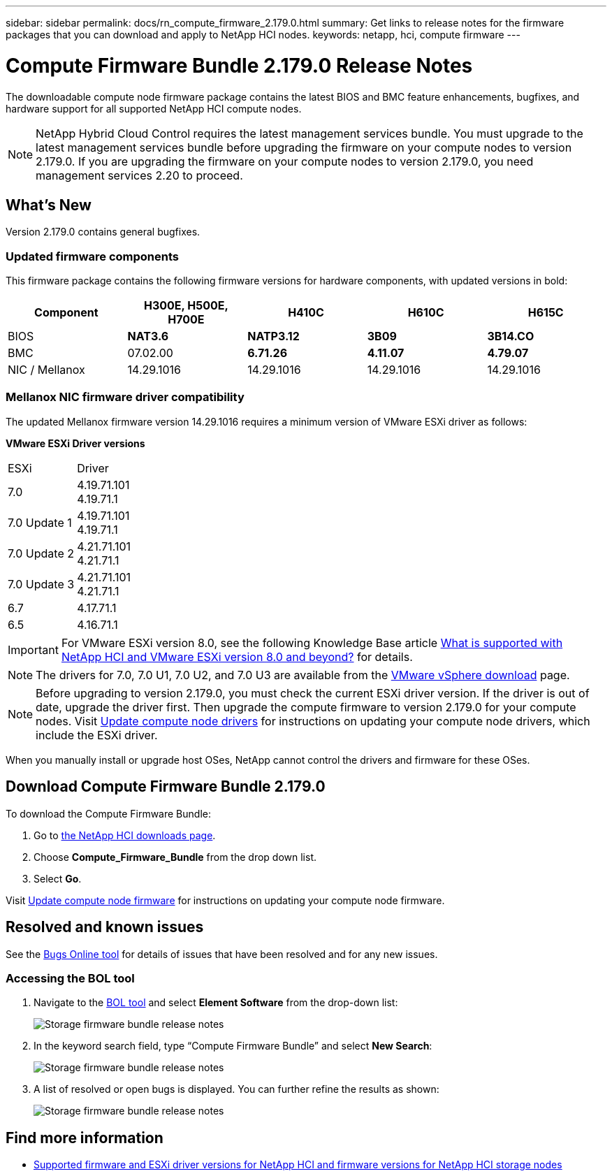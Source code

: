 ---
sidebar: sidebar
permalink: docs/rn_compute_firmware_2.179.0.html
summary: Get links to release notes for the firmware packages that you can download and apply to NetApp HCI nodes.
keywords: netapp, hci, compute firmware
---
////
This file isn't included in the sidebar nav system. It is only linked to from the rn_relatedrn.adoc file, and this is by design. It might be a totally poor design, but we're going to try it out. -MW, 6-3-2020
////
= Compute Firmware Bundle 2.179.0 Release Notes
:hardbreaks:
:nofooter:
:icons: font
:linkattrs:
:imagesdir: ../media/

[.lead]
The downloadable compute node firmware package contains the latest BIOS and BMC feature enhancements, bugfixes, and hardware support for all supported NetApp HCI compute nodes.

NOTE: NetApp Hybrid Cloud Control requires the latest management services bundle. You must upgrade to the latest management services bundle before upgrading the firmware on your compute nodes to version 2.179.0. If you are upgrading the firmware on your compute nodes to version 2.179.0, you need management services 2.20 to proceed.

== What's New
Version 2.179.0 contains general bugfixes.

=== Updated firmware components
This firmware package contains the following firmware versions for hardware components, with updated versions in bold:

|===
|Component |H300E, H500E, H700E |H410C |H610C |H615C

|BIOS
|*NAT3.6*
|*NATP3.12*
|*3B09*
|*3B14.CO*

|BMC
|07.02.00
|*6.71.26*
|*4.11.07*
|*4.79.07*

|NIC / Mellanox
|14.29.1016
|14.29.1016
|14.29.1016
|14.29.1016
|===

//=== Changes in firmware components
//Here are the details of the improvements and changes included in each new firmware component:

//|===
//|Node and firmware component |Improvements and changes

//|*H300E/H500E/H700E NA3.4*
//a|
//* Enable Post Packet Repair (PPR)
//* IPU 2020.2 microcode
//|*H410C NATP3.10*
//a|
//* IPU 2020.2 microcode
//| *H610C 3B07*
//a|
//* Enhance logging of PPR events in SEL
//* IPU 2020.2 microcode
//| *H615C 3B12.CO*
//a|
//* Enhance logging of PPR events in SEL
//* IPU 2020.2 microcode
//| *H300E/H500E/H700E 6.98.00*
//a|
//* LDAP BIND ID field length to 128 chars
//* Disable TLS 1.0 and TLS 1.1
//| *H610C 4.04.07*
//a|
//* BIOS PPR event log parsing in BMC SEL
//* LDAP BIND ID field length to 128 chars
//* Group Domain of LDAP length to 128 chars
//| *H615C 4.72.07*
//a|
//* BIOS PPR event log parsing in BMC SEL
//* Group Domain of LDAP length to 128 chars
//|===

=== Mellanox NIC firmware driver compatibility
The updated Mellanox firmware version 14.29.1016 requires a minimum version of VMware ESXi driver as follows:

*VMware ESXi Driver versions*
|===
| ESXi | Driver
| 7.0	| 4.19.71.101
4.19.71.1
| 7.0 Update 1 | 4.19.71.101
4.19.71.1
| 7.0 Update 2 | 4.21.71.101
4.21.71.1
| 7.0 Update 3 | 4.21.71.101
4.21.71.1
| 6.7 | 4.17.71.1
| 6.5 | 4.16.71.1
|===

IMPORTANT: For VMware ESXi version 8.0, see the following Knowledge Base article link:https://kb.netapp.com/on-prem/solidfire/Element_OS_Kbs/What_is_supported_with_NetApp_HCI_and_VMware_ESX_version_8.0_and_beyond[What is supported with NetApp HCI and VMware ESXi version 8.0 and beyond?^] for details.


NOTE: The drivers for 7.0, 7.0 U1, 7.0 U2, and 7.0 U3 are available from the link:https://customerconnect.vmware.com/downloads/info/slug/datacenter_cloud_infrastructure/vmware_vsphere/7_0[VMware vSphere download^] page.

NOTE: Before upgrading to version 2.179.0, you must check the current ESXi driver version. If the driver is out of date, upgrade the driver first. Then upgrade the compute firmware to version 2.179.0 for your compute nodes. Visit link:task_hcc_upgrade_compute_node_drivers.html[Update compute node drivers] for instructions on updating your compute node drivers, which include the ESXi driver.

When you manually install or upgrade host OSes, NetApp cannot control the drivers and firmware for these OSes.

== Download Compute Firmware Bundle 2.179.0
To download the Compute Firmware Bundle:

. Go to https://mysupport.netapp.com/site/products/all/details/netapp-hci/downloads-tab[the NetApp HCI downloads page^].
. Choose *Compute_Firmware_Bundle* from the drop down list.
. Select *Go*.

Visit link:task_hcc_upgrade_compute_node_firmware.html#use-the-baseboard-management-controller-bmc-user-interface-ui[Update compute node firmware] for instructions on updating your compute node firmware.

//== Resolved security vulnerabilities
// following are security vulnerabilities that have been resolved in this release:

//* CVE-2019-20636
//* CVE-2019-11599, CVE-2020-12826, CVE-2020-12464, CVE-2020-12114
//* CVE-2019-0151, CVE-2019-0123, CVE-2019-0117
//* CVE-2016-3706, CVE-2011-5320, CVE-2015-8984, CVE-2015-8983, CVE-2015-8982, CVE-2006-7254, CVE-2005-3590
//* CVE-2020-20811, CVE-2020-20812
//* CVE-2020-25641
//* CVE-2020-14386, CVE-2020-14314, CVE-2020-25641, CVE-2020-1438, CVE-2020-14314, CVE-2020-25641
//* CVE-2020-8738, CVE-2020-8764, CVE-2020-0590, CVE-2020-8705
//* CVE-2020-0587, CVE-2020-0591, CVE-2020-0592, CVE-2020-8740
//* CVE-2020-0592, CVE-2020-0588, CVE-2020-8696

== Resolved and known issues
See the https://mysupport.netapp.com/site/bugs-online/product[Bugs Online tool^] for details of issues that have been resolved and for any new issues.

=== Accessing the BOL tool
. Navigate to the https://mysupport.netapp.com/site/bugs-online/product[BOL tool^] and select  *Element Software* from the drop-down list:
+
image::bol_dashboard.png[Storage firmware bundle release notes, align="center"]

. In the keyword search field, type “Compute Firmware Bundle” and select *New Search*:
+
image::compute_firmware_bundle_choice.png[Storage firmware bundle release notes, align="center"]

. A list of resolved or open bugs is displayed. You can further refine the results as shown:
+
image::bol_list_bugs_found.png[Storage firmware bundle release notes, align="center"]

[discrete]
== Find more information
* link:firmware_driver_versions.html[Supported firmware and ESXi driver versions for NetApp HCI and firmware versions for NetApp HCI storage nodes]

// New compute f/w release notes for the 23.1 stack, 2024-SEP-30